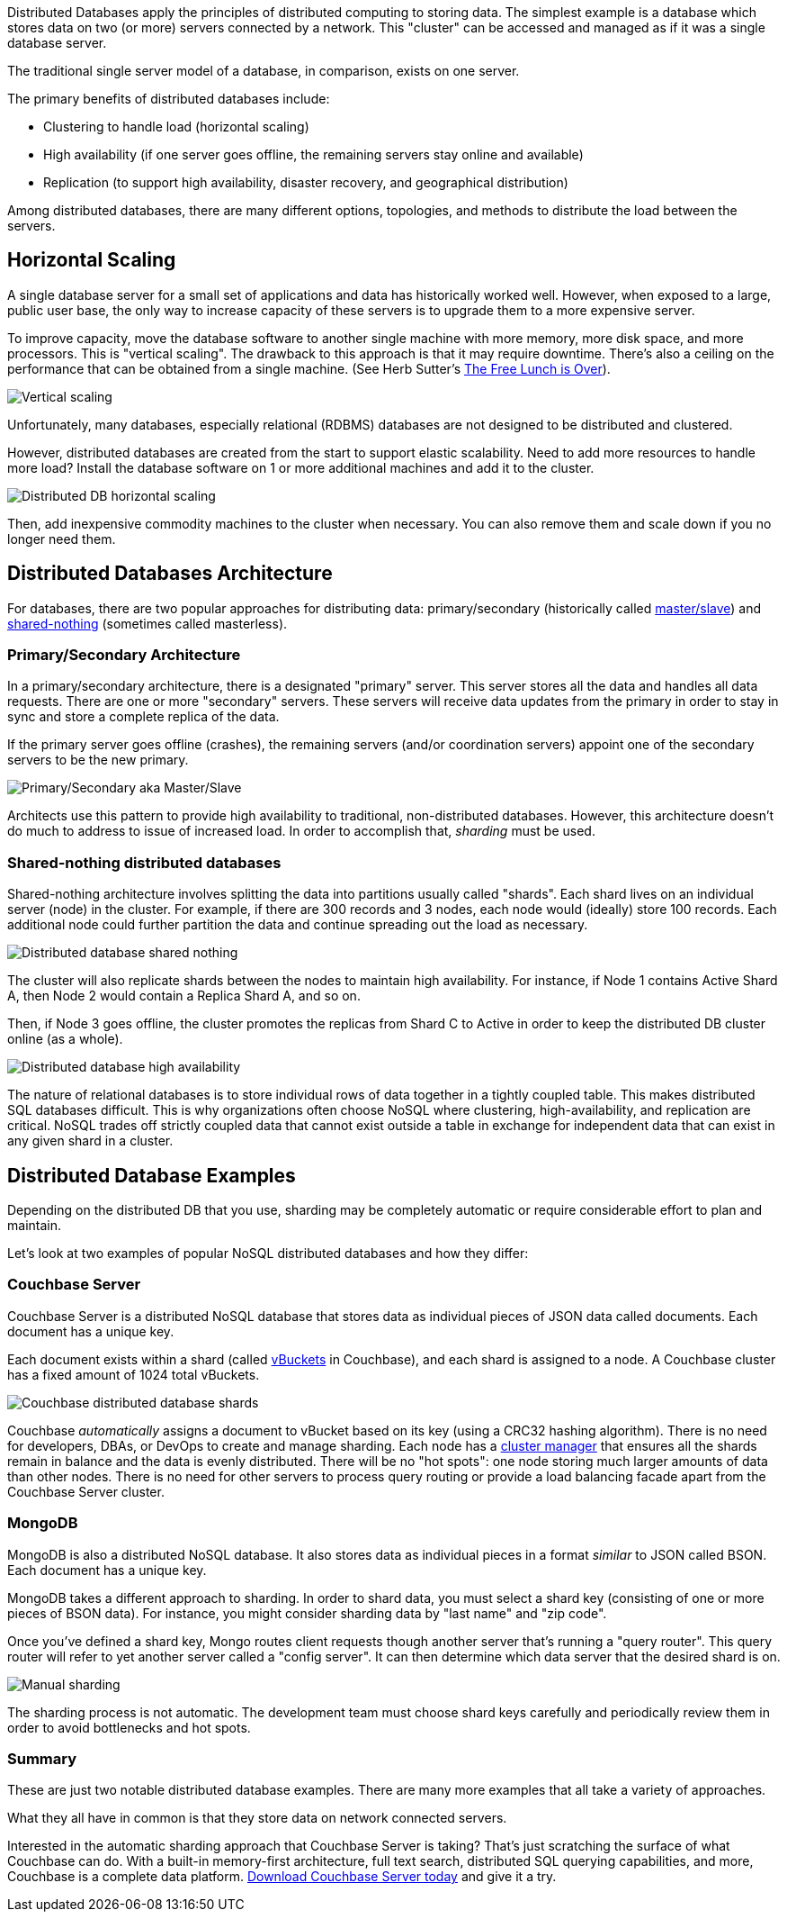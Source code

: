 :imagesdir: images
:meta-description: Distributed Databases store data on multiple servers connected by a network. Architectures include shared-nothing and primary/secondary.
:title: Distributed Databases: An Overview
:slug: distributed-databases-overview
:focus-keyword: distributed databases
:categories: Couchbase Architecture, Couchbase Server, 
:tags: architecture, distributed, distributed database, distributed databases, distributed db
:heroimage: 130-hero-distributed-database.jpg

Distributed Databases apply the principles of distributed computing to storing data. The simplest example is a database which stores data on two (or more) servers connected by a network. This "cluster" can be accessed and managed as if it was a single database server.

The traditional single server model of a database, in comparison, exists on one server.

The primary benefits of distributed databases include:

* Clustering to handle load (horizontal scaling)
* High availability (if one server goes offline, the remaining servers stay online and available)
* Replication (to support high availability, disaster recovery, and geographical distribution)

Among distributed databases, there are many different options, topologies, and methods to distribute the load between the servers.

== Horizontal Scaling

A single database server for a small set of applications and data has historically worked well. However, when exposed to a large, public user base, the only way to increase capacity of these servers is to upgrade them to a more expensive server.

To improve capacity, move the database software to another single machine with more memory, more disk space, and more processors. This is "vertical scaling". The drawback to this approach is that it may require downtime. There's also a ceiling on the performance that can be obtained from a single machine. (See Herb Sutter's link:http://www.gotw.ca/publications/concurrency-ddj.htm[The Free Lunch is Over]).

image:13101-vertical-scaling.png[Vertical scaling]

Unfortunately, many databases, especially relational (RDBMS) databases are not designed to be distributed and clustered.

However, distributed databases are created from the start to support elastic scalability. Need to add more resources to handle more load? Install the database software on 1 or more additional machines and add it to the cluster.

image:13102-distributed-database-horizontal-scaling.png[Distributed DB horizontal scaling]

Then, add inexpensive commodity machines to the cluster when necessary. You can also remove them and scale down if you no longer need them.

== Distributed Databases Architecture

For databases, there are two popular approaches for distributing data: primary/secondary (historically called link:https://en.wikipedia.org/wiki/Master/slave_(technology)[master/slave]) and link:https://en.wikipedia.org/wiki/Shared-nothing_architecture[shared-nothing] (sometimes called masterless).

=== Primary/Secondary Architecture

In a primary/secondary architecture, there is a designated "primary" server. This server stores all the data and handles all data requests. There are one or more "secondary" servers. These servers will receive data updates from the primary in order to stay in sync and store a complete replica of the data.

If the primary server goes offline (crashes), the remaining servers (and/or coordination servers) appoint one of the secondary servers to be the new primary.

image:13103-primary-secondary.png[Primary/Secondary aka Master/Slave]

Architects use this pattern to provide high availability to traditional, non-distributed databases. However, this architecture doesn't do much to address to issue of increased load. In order to accomplish that, _sharding_ must be used.

=== Shared-nothing distributed databases

Shared-nothing architecture involves splitting the data into partitions usually called "shards". Each shard lives on an individual server (node) in the cluster. For example, if there are 300 records and 3 nodes, each node would (ideally) store 100 records. Each additional node could further partition the data and continue spreading out the load as necessary.

image:13104-shared-nothing-distributed-databases.png[Distributed database shared nothing]

The cluster will also replicate shards between the nodes to maintain high availability. For instance, if Node 1 contains Active Shard A, then Node 2 would contain a Replica Shard A, and so on.

Then, if Node 3 goes offline, the cluster promotes the replicas from Shard C to Active in order to keep the distributed DB cluster online (as a whole).

image:13105-distributed-database-failover.png[Distributed database high availability]

The nature of relational databases is to store individual rows of data together in a tightly coupled table. This makes distributed SQL databases difficult. This is why organizations often choose NoSQL where clustering, high-availability, and replication are critical. NoSQL trades off strictly coupled data that cannot exist outside a table in exchange for independent data that can exist in any given shard in a cluster.

== Distributed Database Examples

Depending on the distributed DB that you use, sharding may be completely automatic or require considerable effort to plan and maintain.

Let's look at two examples of popular NoSQL distributed databases and how they differ:

=== Couchbase Server

Couchbase Server is a distributed NoSQL database that stores data as individual pieces of JSON data called documents. Each document has a unique key.

Each document exists within a shard (called link:https://docs.couchbase.com/server/current/learn/buckets-memory-and-storage/vbuckets.html[vBuckets] in Couchbase), and each shard is assigned to a node. A Couchbase cluster has a fixed amount of 1024 total vBuckets.

image:13106-couchbase-shards-vbuckets.png[Couchbase distributed database shards]

Couchbase _automatically_ assigns a document to vBucket based on its key (using a CRC32 hashing algorithm). There is no need for developers, DBAs, or DevOps to create and manage sharding. Each node has a link:https://docs.couchbase.com/server/current/learn/clusters-and-availability/cluster-manager.html[cluster manager] that ensures all the shards remain in balance and the data is evenly distributed. There will be no "hot spots": one node storing much larger amounts of data than other nodes. There is no need for other servers to process query routing or provide a load balancing facade apart from the Couchbase Server cluster.

=== MongoDB

MongoDB is also a distributed NoSQL database. It also stores data as individual pieces in a format _similar_ to JSON called BSON. Each document has a unique key.

MongoDB takes a different approach to sharding. In order to shard data, you must select a shard key (consisting of one or more pieces of BSON data). For instance, you might consider sharding data by "last name" and "zip code".

Once you've defined a shard key, Mongo routes client requests though another server that's running a "query router". This query router will refer to yet another server called a "config server". It can then determine which data server that the desired shard is on.

image:13107-manual-shard.png[Manual sharding]

The sharding process is not automatic. The development team must choose shard keys carefully and periodically review them in order to avoid bottlenecks and hot spots.

=== Summary

These are just two notable distributed database examples. There are many more examples that all take a variety of approaches.

What they all have in common is that they store data on network connected servers. 

Interested in the automatic sharding approach that Couchbase Server is taking? That's just scratching the surface of what Couchbase can do. With a built-in memory-first architecture, full text search, distributed SQL querying capabilities, and more, Couchbase is a complete data platform. link:https://www.couchbase.com/downloads[Download Couchbase Server today] and give it a try.